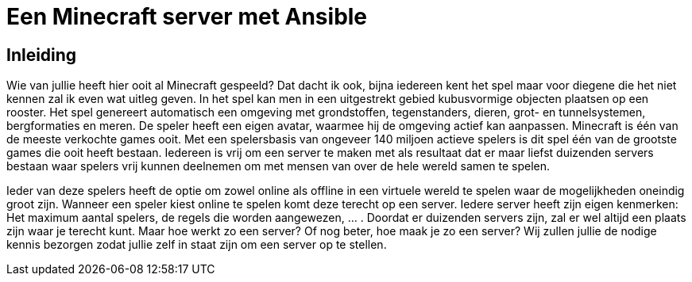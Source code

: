 = Een Minecraft server met Ansible

== Inleiding

Wie van jullie heeft hier ooit al Minecraft gespeeld? Dat dacht ik ook, bijna iedereen kent het spel maar voor diegene die het niet kennen zal ik even wat uitleg geven. In het spel kan men in een uitgestrekt gebied kubusvormige objecten plaatsen op een rooster. Het spel genereert automatisch een omgeving met grondstoffen, tegenstanders, dieren, grot- en tunnelsystemen, bergformaties en meren. De speler heeft een eigen avatar, waarmee hij de omgeving actief kan aanpassen. Minecraft is één van de meeste verkochte games ooit. Met een spelersbasis van ongeveer 140 miljoen actieve spelers is dit spel één van de grootste games die ooit heeft bestaan. Iedereen is vrij om een server te maken met als resultaat dat er maar liefst duizenden servers bestaan waar spelers vrij kunnen deelnemen om met mensen van over de hele wereld samen te spelen.

Ieder van deze spelers heeft de optie om zowel online als offline in een virtuele wereld te spelen waar de mogelijkheden oneindig groot zijn. Wanneer een speler kiest online te spelen komt deze terecht op een server. Iedere server heeft zijn eigen kenmerken: Het maximum aantal spelers, de regels die worden aangewezen, … . Doordat er duizenden servers zijn, zal er wel altijd een plaats zijn waar je terecht kunt. Maar hoe werkt zo een server? Of nog beter, hoe maak je zo een server? Wij zullen jullie de nodige kennis bezorgen zodat jullie zelf in staat zijn om een server op te stellen. 
